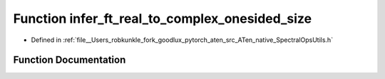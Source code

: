 .. _function_at__native__infer_ft_real_to_complex_onesided_size:

Function infer_ft_real_to_complex_onesided_size
===============================================

- Defined in :ref:`file__Users_robkunkle_fork_goodlux_pytorch_aten_src_ATen_native_SpectralOpsUtils.h`


Function Documentation
----------------------


.. doxygenfunction:: at::native::infer_ft_real_to_complex_onesided_size
